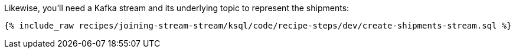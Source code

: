 Likewise, you'll need a Kafka stream and its underlying topic to represent the shipments:

+++++
<pre class="snippet"><code class="sql">{% include_raw recipes/joining-stream-stream/ksql/code/recipe-steps/dev/create-shipments-stream.sql %}</code></pre>
+++++
